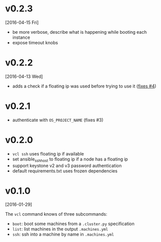 
* v0.2.3
  [2016-04-15 Fri]
  - be more verbose, describe what is happening while booting each instance
  - expose timeout knobs

* v0.2.2
  [2016-04-13 Wed]
  - adds a check if a floating ip was used before trying to use it ([[https://github.com/futuresystems/virtual-cluster-libs/issues/4][fixes #4]])
* v0.2.1
  - authenticate with =OS_PROJECT_NAME= (fixes #3)

* v0.2.0
  - =vcl ssh= uses floating ip if available
  - set ansible_ssh_host to floating ip if a node has a floating ip
  - support keystone v2 and v3 password authentication
  - default requirements.txt uses frozen dependencies
* v0.1.0
  [2016-01-29]

  The =vcl= command knows of three subcommands:

  - =boot=: boot some machines from a =.cluster.py= specification
  - =list=: list machines in the output =.machines.yml=
  - =ssh=: ssh into a machine by name in =.machines.yml=
